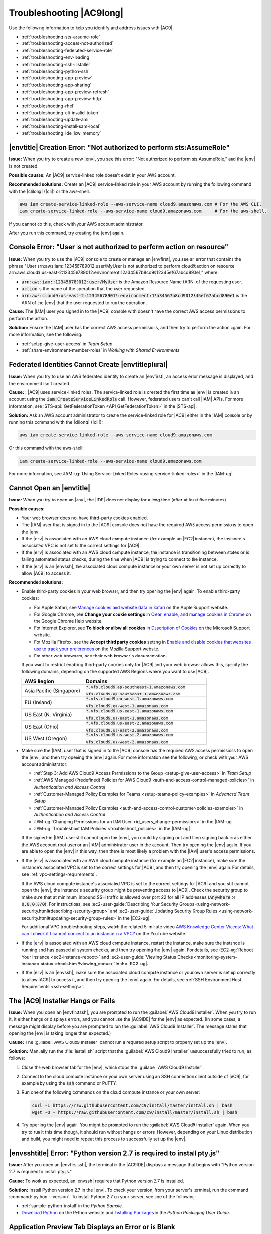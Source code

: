 .. Copyright 2010-2018 Amazon.com, Inc. or its affiliates. All Rights Reserved.

   This work is licensed under a Creative Commons Attribution-NonCommercial-ShareAlike 4.0
   International License (the "License"). You may not use this file except in compliance with the
   License. A copy of the License is located at http://creativecommons.org/licenses/by-nc-sa/4.0/.

   This file is distributed on an "AS IS" BASIS, WITHOUT WARRANTIES OR CONDITIONS OF ANY KIND,
   either express or implied. See the License for the specific language governing permissions and
   limitations under the License.

.. _troubleshooting:

#########################
Troubleshooting |AC9long|
#########################

.. meta::
    :description:
        Provides troubleshooting guidance for AWS Cloud9.

Use the following information to help you identify and address issues with |AC9|.

* :ref:`troubleshooting-sts-assume-role`
* :ref:`troubleshooting-access-not-authorized`
* :ref:`troubleshooting-federated-service-role`
* :ref:`troubleshooting-env-loading`
* :ref:`troubleshooting-ssh-installer`
* :ref:`troubleshooting-python-ssh`
* :ref:`troubleshooting-app-preview`
* :ref:`troubleshooting-app-sharing`
* :ref:`troubleshooting-app-preview-refresh`
* :ref:`troubleshooting-app-preview-http`
* :ref:`troubleshooting-rhel`
* :ref:`troubleshooting-cli-invalid-token`
* :ref:`troubleshooting-update-ami`
* :ref:`troubleshooting-install-sam-local`
* :ref:`troubleshooting_ide_low_memory`

.. _troubleshooting-sts-assume-role:

|envtitle| Creation Error: "Not authorized to perform sts:AssumeRole"
=====================================================================

**Issue:** When you try to create a new |env|, you see this error: "Not authorized to perform
sts:AssumeRole," and the |env| is not created.

**Possible causes:** An |AC9| service-linked role doesn't exist in your AWS account.

**Recommended solutions:** Create an |AC9| service-linked role in your AWS account by running the following command with the |clilong| (|cli|) or the aws-shell.

.. code-block:: sh

   aws iam create-service-linked-role --aws-service-name cloud9.amazonaws.com # For the AWS CLI.
   iam create-service-linked-role --aws-service-name cloud9.amazonaws.com     # For the aws-shell.

If you cannot do this, check with your AWS account administrator.

After you run this command, try creating the |env| again.

.. _troubleshooting-access-not-authorized:

Console Error: "User is not authorized to perform action on resource"
=====================================================================

**Issue:** When you try to use the |AC9| console to create or manage an |envfirst|, you see an error that contains the phrase 
"User arn:aws:iam::123456789012:user/MyUser is not authorized to perform cloud9:action on resource arn:aws:cloud9:us-east-2:123456789012:environment:12a34567b8cd9012345ef67abcd890e1," where:

* :code:`arn:aws:iam::123456789012:user/MyUser` is the Amazon Resource Name (ARN) of the requesting user.
* :code:`action` is the name of the operation that the user requested.
* :code:`arn:aws:cloud9:us-east-2:123456789012:environment:12a34567b8cd9012345ef67abcd890e1` is the ARN of the |env| that the user requested to run the operation.

**Cause:** The |IAM| user you signed in to the |AC9| console with doesn't have the correct AWS access
permissions to perform the action.

**Solution:** Ensure the |IAM| user has the correct AWS access permissions, and then try to perform the
action again. For more information, see the following:

* :ref:`setup-give-user-access` in *Team Setup*
* :ref:`share-environment-member-roles` in *Working with Shared Environments*

.. _troubleshooting-federated-service-role:

Federated Identities Cannot Create |envtitleplural|
===================================================

**Issue:** When you try to use an AWS federated identity to create an |envfirst|, an access error message is displayed, and the environment isn't created.

**Cause:** : |AC9| uses service-linked roles. The service-linked role is created the first time an |env| is created in an account using the :code:`iam:CreateServiceLinkedRole` call.
However, federated users can't call |IAM| APIs. For more information, see :STS-api:`GetFederationToken <API_GetFederationToken>` in the |STS-api|.

**Solution:** Ask an AWS account administrator to create the service-linked role for |AC9| either in the |IAM| console or by running this command with the |clilong| (|cli|):

.. code-block:: sh 

   aws iam create-service-linked-role --aws-service-name cloud9.amazonaws.com

Or this command with the aws-shell: 

.. code-block:: sh 

   iam create-service-linked-role --aws-service-name cloud9.amazonaws.com
   
For more information, see :IAM-ug:`Using Service-Linked Roles <using-service-linked-roles>` in the |IAM-ug|.

.. _troubleshooting-env-loading:

Cannot Open an |envtitle|
=========================

**Issue:** When you try to open an |env|, the |IDE| does not display for a long time (after at least five minutes).

**Possible causes:**

* Your web browser does not have third-party cookies enabled.
* The |IAM| user that is signed in to the |AC9| console does not have the required AWS access permissions to open the |env|.
* If the |env| is associated with an AWS cloud compute instance (for example an |EC2| instance), the instance's associated VPC is not set to the correct settings for |AC9|.
* If the |env| is associated with an AWS cloud compute instance, the instance is transitioning between states or is failing automated status checks, during the time when |AC9| is trying to connect to the instance.
* If the |env| is an |envssh|, the associated cloud compute instance or your own server is not set up correctly to allow |AC9| to access it.

**Recommended solutions:**

* Enable third-party cookies in your web browser, and then try opening the |env| again. To enable third-party cookies:

  * For Apple Safari, see `Manage cookies and website data in Safari <https://support.apple.com/guide/safari/manage-cookies-and-website-data-sfri11471/mac>`_ on the Apple Support website.
  * For Google Chrome, see **Change your cookie settings** in `Clear, enable, and manage cookies in Chrome <https://support.google.com/chrome/answer/95647>`_ on the Google Chrome Help website.
  * For Internet Explorer, see **To block or allow all cookies** in `Description of Cookies <https://support.microsoft.com/help/260971/description-of-cookies>`_ on the Microsoft Support website.
  * For Mozilla Firefox, see the **Accept third party cookies** setting in `Enable and disable cookies that websites use to track your preferences <https://support.mozilla.org/kb/enable-and-disable-cookies-website-preferences>`_ on the Mozilla Support website.
  * For other web browsers, see their web browser's documentation.

  If you want to restrict enabling third-party cookies only for |AC9| and your web browser allows this, specify the following domains, depending on the supported AWS Regions where
  you want to use |AC9|.

  .. list-table::
     :widths: 1 2
     :header-rows: 1

     * - **AWS Region**
       - **Domains**
     * - Asia Pacific (Singapore)
       - :code:`*.vfs.cloud9.ap-southeast-1.amazonaws.com`

         :code:`vfs.cloud9.ap-southeast-1.amazonaws.com`
     * - EU (Ireland)
       - :code:`*.vfs.cloud9.eu-west-1.amazonaws.com`

         :code:`vfs.cloud9.eu-west-1.amazonaws.com`
     * - US East (N. Virginia)
       - :code:`*.vfs.cloud9.us-east-1.amazonaws.com`

         :code:`vfs.cloud9.us-east-1.amazonaws.com`
     * - US East (Ohio)
       - :code:`*.vfs.cloud9.us-east-2.amazonaws.com`

         :code:`vfs.cloud9.us-east-2.amazonaws.com`
     * - US West (Oregon)
       - :code:`*.vfs.cloud9.us-west-2.amazonaws.com`

         :code:`vfs.cloud9.us-west-2.amazonaws.com`

* Make sure the |IAM| user that is signed in to the |AC9| console has the required AWS access permissions to open the |env|, and then try opening the |env| again. For more information see the following,
  or check with your AWS account administrator:

  * :ref:`Step 3: Add AWS Cloud9 Access Permissions to the Group <setup-give-user-access>` in *Team Setup*
  * :ref:`AWS Managed (Predefined) Policies for AWS Cloud9 <auth-and-access-control-managed-policies>` in *Authentication and Access Control*
  * :ref:`Customer-Managed Policy Examples for Teams <setup-teams-policy-examples>` in *Advanced Team Setup*
  * :ref:`Customer-Managed Policy Examples <auth-and-access-control-customer-policies-examples>` in *Authentication and Access Control*
  * :IAM-ug:`Changing Permissions for an IAM User <id_users_change-permissions>` in the |IAM-ug|
  * :IAM-ug:`Troubleshoot IAM Policies <troubleshoot_policies>` in the |IAM-ug|

  If the signed-in |IAM| user still cannot open the |env|, you could try signing out and then signing back in as either the AWS account root user or an |IAM| administrator user in the account. Then try opening
  the |env| again. If you are able to open the |env| in this way, then there is most likely a problem with the |IAM| user's access permissions.

* If the |env| is associated with an AWS cloud compute instance (for example an |EC2| instance), make sure the instance's associated VPC is set to the correct settings for |AC9|, and then try opening the |env| again. For details, see
  :ref:`vpc-settings-requirements`.

  If the AWS cloud compute instance's associated VPC is set to the correct settings for |AC9| and you still cannot open the |env|, the instance's security group might be preventing access to |AC9|. Check the security group
  to make sure that at minimum, inbound SSH traffic is allowed over port 22 for all IP addresses (:code:`Anywhere` or :code:`0.0.0.0/0`). For instructions,
  see :ec2-user-guide:`Describing Your Security Groups <using-network-security.html#describing-security-group>` and
  :ec2-user-guide:`Updating Security Group Rules <using-network-security.html#updating-security-group-rules>` in the |EC2-ug|.

  For additional VPC troubleshooting steps, watch the related 5-minute video 
  `AWS Knowledge Center Videos: What can I check if I cannot connect to an instance in a VPC? <https://www.youtube.com/watch?v=--BoDeCF5Dw>`_ on the YouTube website. 

* If the |env| is associated with an AWS cloud compute instance, restart the instance, make sure the instance is running and has passed all system checks, and then try opening the |env| again.
  For details, see :EC2-ug:`Reboot Your Instance <ec2-instance-reboot>` and :ec2-user-guide:`Viewing Status Checks <monitoring-system-instance-status-check.html#viewing_status>` in the |EC2-ug|.
* If the |env| is an |envssh|, make sure the associated cloud compute instance or your own server is set up correctly to allow |AC9| to access it, and then try opening the |env| again.
  For details, see :ref:`SSH Environment Host Requirements <ssh-settings>`.

.. _troubleshooting-ssh-installer:

The |AC9| Installer Hangs or Fails
==================================

**Issue:** When you open an |envfirstssh|, you are prompted to run the :guilabel:`AWS Cloud9 Installer`. When you try to run it, it either hangs or displays errors, and you cannot use the |AC9IDE| for
the |env| as expected. (In some cases, a message might display before you are prompted to run the :guilabel:`AWS Cloud9 Installer`. The message states that opening the |env| is taking longer than expected.)

**Cause:** The :guilabel:`AWS Cloud9 Installer` cannot run a required setup script to properly set up the |env|.

**Solution:** Manually run the :file:`install.sh` script that the :guilabel:`AWS Cloud9 Installer` unsuccessfully tried to run, as follows:

#. Close the web browser tab for the |env|, which stops the :guilabel:`AWS Cloud9 Installer`.
#. Connect to the cloud compute instance or your own server using an SSH connection client outside of |AC9|, for example by using the :code:`ssh` command or PuTTY.
#. Run one of the following commands on the cloud compute instance or your own server:

   .. code-block:: sh

      curl -L https://raw.githubusercontent.com/c9/install/master/install.sh | bash
      wget -O - https://raw.githubusercontent.com/c9/install/master/install.sh | bash

#. Try opening the |env| again. You might be prompted to run the :guilabel:`AWS Cloud9 Installer` again. When you try to run it this time though, it should run without hangs or errors.
   However, depending on your Linux distribution and build, you might need to repeat this process to successfully set up the |env|.

.. _troubleshooting-python-ssh:

|envsshtitle| Error: "Python version 2.7 is required to install pty.js"
=======================================================================

**Issue:** After you open an |envfirstssh|, the terminal in the |AC9IDE| displays a message that begins with "Python version 2.7 is required to install pty.js."

**Cause:** To work as expected, an |envssh| requires that Python version 2.7 is installed.

**Solution:** Install Python version 2.7 in the |env|. To check your version,
from your server's terminal, run the command :command:`python --version`. To install Python 2.7 on your server,
see one of the following:

* :ref:`sample-python-install` in the :title:`Python Sample`.
* `Download Python <https://www.python.org/downloads/>`_ on the Python website and `Installing Packages <https://packaging.python.org/installing/>`_
  in the :title:`Python Packaging User Guide`.

.. _troubleshooting-app-preview:

Application Preview Tab Displays an Error or is Blank
=========================================================

**Issue:** On the menu bar in the |IDE|, when you choose :guilabel:`Preview, Preview Running Application` or :guilabel:`Tools, Preview, Preview Running Application`
to try to display your application in a preview tab in the |IDE|, the tab displays an error, or the tab is blank.

**Possible causes:**

* Your application is not running in the |IDE|.
* Your application is not running using HTTP.
* Your application is running over more than one port.
* Your application is running over a port other than :code:`8080`, :code:`8081`, or :code:`8082`.
* Your application is running with an IP other than :code:`127.0.0.1`, :code:`localhost`, or :code:`0.0.0.0`.
* The port (:code:`8080`, :code:`8081`, or :code:`8082`) is not specified in the URL on the preview tab.
* Your network blocks inbound traffic to ports :code:`8080`, :code:`8081`, or :code:`8082`.
* You are trying to go to an address that contains an IP 
  of :code:`127.0.0.1`, :code:`localhost`, or :code:`0.0.0.0`. The default built-in behavior of the |AC9IDE| 
  is that this will attempt to go to your local computer, instead of attempting to go the instance or your own server that is connected to the |env|.

**Recommended solutions:**

* Ensure that the application is running in the |IDE|.
* Ensure that the application is running using HTTP. For some examples in Node.js and Python, see :ref:`Run an Application <app-preview-run-app>`.
* Ensure that the application is running over only one port. For some examples in Node.js and Python, see :ref:`Run an Application <app-preview-run-app>`.
* Ensure that the application is running over port :code:`8080`, :code:`8081`, or :code:`8082`. For some examples in Node.js and Python, see :ref:`Run an Application <app-preview-run-app>`.
* Ensure that the application is running with an IP of :code:`127.0.0.1`, :code:`localhost`, or :code:`0.0.0.0`. For some examples in Node.js and Python, see :ref:`Run an Application <app-preview-run-app>`.
* Add :code:`:8080`, :code:`:8081`, or :code:`:8082` to the URL on the preview tab.
* Ensure that your network allows inbound traffic over ports :code:`8080`, :code:`8081`, or :code:`8082`. If you cannot make changes to your network, see your network administrator. 
* If you are trying to go to an address that contains an IP of :code:`127.0.0.1`, :code:`localhost`, or :code:`0.0.0.0`, try going to the following address instead: 
  :code:`https://12a34567b8cd9012345ef67abcd890e1.vfs.cloud9.us-east-2.amazonaws.com/`, where :code:`12a34567b8cd9012345ef67abcd890e1` is the ID that |AC9| assigns to the |env|, 
  and :code:`us-east-2` is the ID of the AWS Region for the |env|. Note that you can also try to go to this address outside of the |IDE|, but it works 
  only when the |IDE| for the |env| is open and the application is running in the same web browser. 
* After you are sure that all of the preceding conditions are met, try stopping the application and then starting it again.
* If you stopped the application and then started it again, try choosing :guilabel:`Preview, Preview Running Application` or :guilabel:`Tools, Preview, Preview Running Application`
  on the menu bar again. Or try choosing the :guilabel:`Refresh` button (the circular arrow) on the corresponding application preview tab, if the tab is already visible.

.. _troubleshooting-app-sharing:

Cannot Display Your Running Application Outside of the |IDE|
============================================================

**Issue:** When you or others try to display your running application in a web browser tab outside of the |IDE|, that web browser tab displays an error, or the tab is blank.

**Possible causes:**

* The application is not running in the |IDE|.
* The application is running with an IP of :code:`127.0.0.1` or :code:`localhost`.
* The application is running in an |envfirstlongec2|, and one or more security groups that are associated with the corresponding |EC2| instance do not allow inbound traffic over the protocols,
  ports, or IP addresses that the application requires.
* The application is running in an |envfirstlongssh| for an AWS cloud compute instance (for example an |EC2| instance), and the network ACL for the subnet in the virtual private cloud (VPC) that is 
  associated with the corresponding instance does not allow inbound traffic over the 
  protocols, ports, or IP addresses that the application requires.
* The URL is incorrect.
* The URL in the application preview tab is being requested instead of the instance's public IP address.
* You are trying to go to an address that contains an IP 
  of :code:`127.0.0.1` or :code:`localhost`. These IPs will attempt to access resources on your local computer instead of resources in the |env|.
* The instance's public IP address has changed.
* The web request originates from a virtual private network (VPN) that blocks traffic over the protocols, ports, or IP addresses that the application requires.
* The application is running in an |envssh|, and your server or the associated network does not allow traffic over the protocols, ports, or IP addresses that the application requires.

**Recommended solutions:**

* Ensure that the application is running in the |IDE|.
* Ensure that the application is not running with an IP of :code:`127.0.0.1` or :code:`localhost`. For some examples in Node.js and Python, see :ref:`Run an Application <app-preview-run-app>`.
* If the application is running on an AWS cloud compute instance (for example an |EC2| instance), ensure all security groups that are associated with the corresponding instance allow inbound traffic over the protocols, ports,
  and IP addresses that the application requires. For instructions, see :ref:`app-preview-share-security-group` in
  *Share a Running Application over the Internet*. See also :VPC-ug:`Security Groups for Your VPC <VPC_SecurityGroups>` in the |VPC-ug|.
* If the application is running on an AWS cloud compute instance, and a network ACL exists for the subnet in the VPC that is associated with the corresponding instance, ensure that
  network ACL allows inbound traffic over the protocols, ports, and IP addresses that the application requires. For instructions, see
  :ref:`app-preview-share-subnet` in *Share a Running Application over the Internet*. See also :VPC-ug:`Network ACLs <VPC_ACLs>` in the |VPC-ug|.
* Ensure that the requesting URL, including the protocol (and port, if it must be specified), is correct. For more information, see
  :ref:`app-preview-share-url` in *Share a Running Application over the Internet*.
* We do not recommend requesting a URL with the format :code:`https://12a34567b8cd9012345ef67abcd890e1.vfs.cloud9.us-east-2.amazonaws.com/` (where :code:`12a34567b8cd9012345ef67abcd890e1` is the ID 
  that |AC9| assigns to the |env|, and :code:`us-east-2` is the ID of the AWS Region for the |env|). This URL works only when the |IDE| for the |env| is open and the
  application is running in the same web browser.
* If you are trying to go to an address that contains an IP of :code:`127.0.0.1` or :code:`localhost`, try going to the correct non-local address for the running application instead. For more 
  information, see :ref:`app-preview-share`.
* If the application is running on an AWS cloud compute instance, determine whether the instance's public IP address has changed. The instance's public IP address might change anytime the instance restarts. To prevent this IP address from changing,
  you can allocate an Elastic IP address and assign it to the running instance. For more information, see :ref:`app-preview-share-url` in *Share a Running Application over the Internet*.
* If the web request originates from a VPN, ensure that VPN allows traffic over the protocols, ports, and IP addresses that the application requires.
  If you cannot make changes to your VPN, see your network administrator. Or make the web request from a different network if possible.
* If the application is running in an |envssh| for your own server, ensure your server and the associated network allow traffic over the protocols, ports, and IP addresses that the
  application requires. If you cannot make changes to your server or the associated network, see your server or network administrator.
* Try running the application from a terminal in the |env| by running the :code:`curl` command, followed by the URL. If this command displays an error message, there might be some other issue that is not related
  to |AC9|.

.. _troubleshooting-app-preview-refresh:

After Reloading an |envtitle|, You Must Refresh Application Preview
===================================================================

**Issue:** After you reload an |env| that displays an application preview tab, the tab doesn't display the application preview.

**Cause:** Sometimes users write code that can run an infinite loop or that otherwise uses so much memory
that the |AC9IDE| can pause or stop when the
application preview is running. To keep this from happening, |AC9| doesn't reload application preview
tabs whenever an |env| is reloaded.

**Solution:** After you reload an |env| that displays an application preview tab, to display the application
preview, choose the
:guilabel:`Click to load the page` button on the tab.

.. _troubleshooting-app-preview-http:

Unable to Preview Application in the |AC9IDE| with HTTP
=======================================================

**Issue:** In the address box of an application preview tab in the |AC9IDE|, the URL always starts with :code:`https`. If you try to change
:code:`https` in the box to :code:`http` and then press :kbd:`Enter`, the tab doesn't display the application
preview.

**Cause:** To help improve code safety, in the address box of the application preview tab in the |IDE|, |AC9| always uses :code:`https`. This behavior cannot be changed.

**Solution:** To view an application preview with an address starting with :code:`http` instead of :code:`https`, change
:code:`https` in the address box of the tab to :code:`http` and then press :kbd:`Enter`. Then choose the :code:`Open your page in a new tab` button. This
displays the application preview in a separate web browser tab using HTTP.

.. _troubleshooting-rhel:

Cannot Run Some Commands or Scripts in an |envec2title|
=======================================================

**Issue:** After you open an |envfirstlongec2|, you cannot install some types of packages, run commands such as :code:`apt`, or run scripts containing commands
that typically work with Linux operating systems such as Ubuntu.

**Cause:** The |EC2| instance that |AC9| uses for an |envec2| relies on Amazon Linux, which is based on Red Hat Enterprise Linux (RHEL).

**Solution:** If you install or manage packages or run commands or scripts in the |IDE| for an |envec2|,
ensure they are compatible with RHEL.

.. _troubleshooting-cli-invalid-token:

|cli| / aws-shell Error: "The security token included in the request is invalid" in an |envec2|
===============================================================================================

**Issue:** When you try to use the |clilong| (|cli|) or the aws-shell to run a command in the |AC9IDE| for an |envec2|, an error displays: "The security token included in the request is invalid."

**Possible causes:**

* If you have |AC9tempcreds| enabled, you are trying to run a command that is not allowed with those |tempcreds|. For a list of allowed commands, see :ref:`auth-and-access-control-temporary-managed-credentials-supported`.
* If you have |AC9tempcreds| enabled and the |env| is a shared |env|, the |env| owner has not opened the |env| within the past 12 hours so that |AC9| can refresh |AC9tempcreds| in the |env|.
  (|AC9| sets this 12-hour limit as an AWS security best practice.)

**Recommended solutions:**

* If you have |AC9tempcreds| enabled, run allowed commands only. If you must run a command that is not allowed by |AC9tempcreds|, one approach would be to configure the
  |cli| or aws-shell in the |env| with a set of permanent credentials, which removes this limitation. For instructions, see :ref:`credentials-permanent-create`.
* Have the |env| owner open the |env| so that |AC9| can refresh temporary credentials in the |env|.

For more information, see :ref:`auth-and-access-control-temporary-managed-credentials`.

.. _troubleshooting-update-ami:

|EC2| Instances Are Not Automatically Updated
=============================================

**Issue:** Recent system updates are not automatically applied to an |EC2| instance that connects to an |envfirst|.

**Cause:** Automatically applying recent system updates could cause your code or the |EC2| instance to behave in unexpected ways, without your prior knowledge or approval.

**Recommended solutions:**

Apply system updates to the |EC2| instance on a regular basis by following the instructions in :EC2-ug:`Updating Instance Software <install-updates>` in the |EC2-ug|.

To run commands on the instance, you can use a terminal session in the |AC9IDE| from the |env| that is connected to the instance.

Alternatively, you can use an SSH remote access utility such as **ssh** or PuTTY to connect to the instance. To do this, from your local computer, use an SSH key pair
creation utility such as **ssh-keygen** or PuTTYgen. Use the |AC9IDE| from the |env| that is connected to the instance to store the generated public key on the instance.
Then use the SSH remote access utility along with the generate private key to access the instance. For more information, see your utility's documentation.

.. _troubleshooting-install-sam-local:

Lambda Local Function Run Error: Cannot Install SAM Local
=========================================================

**Issue:** After you try to run the local version of an |LAMlong| function in the |AC9IDE|, a dialog box is displayed, stating that |AC9| is having trouble installing SAM Local.
|AC9| needs SAM Local to run local versions of |LAMlong| functions in the |IDE|. Until SAM Local is installed, you cannot run local versions of
|LAM| functions in the |IDE|.

**Cause:** AWS Cloud9 can't find SAM Local at the expected path in the |env|, which is :file:`~/.c9/bin/sam`. This is because SAM Local is not yet
installed, or if it is installed, |AC9| can't find it at that location.

**Recommended solutions:** You can wait for |AC9| to try to finish installing SAM Local, or you can install it yourself.

To see how |AC9| is doing with attempting to install SAM Local, choose :guilabel:`Window, Installer` on the menu bar.

To install SAM Local yourself, run the following commands, one at a time in the following order, from a terminal session in the |IDE|.

.. code-block:: sh

   npm install -g aws-sam-local        # Use Node Package Manager (npm) to install SAM Local as a global package in the environment.
   ln -sfn $(which sam) ~/.c9/bin/sam  # Create a symbolic link (a shortcut) from the path that AWS Cloud9 expects to where SAM Local is installed.

For more information, see the `awslabs/aws-sam-cli <https://github.com/awslabs/aws-sam-cli/blob/develop/README.rst>`_ repository on the GitHub website.

.. _troubleshooting_ide_low_memory:

|IDE| Warning: "This |envtitle| is Running Low on Memory" or "This |envtitle| Has High CPU Load"
================================================================================================

**Issue:** While the |IDE| is running, you see a message that contains the phrase "this |env| is running low on memory" or 
"this |env| has high CPU load."

**Cause:** The |IDE| might not have enough compute resources available to continue running without delays or hangs.

**Recommended solutions:**

* Stop one or more running processes to free up available memory. To do this, on the menu bar in the |IDE| for the |env|, 
  choose :guilabel:`Tools, Process List`. For each process you want to stop, choose the process, and then choose :guilabel:`Force Kill`. 
* Create a swap file in the |env|. A :dfn:`swap file` is a file in the |env| that the operating system can use as virtual memory.

  To confirm whether the |env| is currently using swap memory, run the :command:`top` command in a terminal session in the |env|. If swap memory is being used, 
  the output displays non-zero :code:`Swap` memory statistics (for example, :code:`Swap: 499996k total, 1280k used, 498716 free, 110672k cached`). To stop showing real-time 
  memory information, press :kbd:`Ctrl + C`.

  To create a swap file, you could run a command such as the following in the |env|.

  .. code-block:: sh 

     sudo fallocate --length 512MB /var/swapfile && sudo chmod 600 /var/swapfile && sudo mkswp /var/swapfile && echo '/var/swapfile swap swap defaults 0 0' | sudo tee -a /etc/fstab > /dev/null

  The preceding command does the following: 

  #. Creates a 512 MB file named :file:`swapfile` in the :file:`/var` directory.
  #. Changes access permissions for the :file:`swapfile` file to read-write for the owner only. 
  #. Sets up the :file:`swapfile` file as a swap file.
  #. Writes information to the :file:`/etc/fstab file`, which makes this swap file available whenever the system reboots.

  After you run the preceding command, to make this swap file available immediately instead of waiting for a reboot, run the following command.

  .. code-block:: sh 

     sudo swapon /var/swapfile

* Move or resize the |env| to an instance or server with more compute resources. To move or resize |EC2| instances, see 
  :ref:`Moving or Resizing and Environment <move-environment>`. For other instance or server types, refer to your 
  instance's or server's documentation.

.. Troubleshooting template

   .. _troubleshooting_title:

   Issue Title
   ===========

   **Issue:**

   **Possible causes:**

   **Recommended solutions:**
